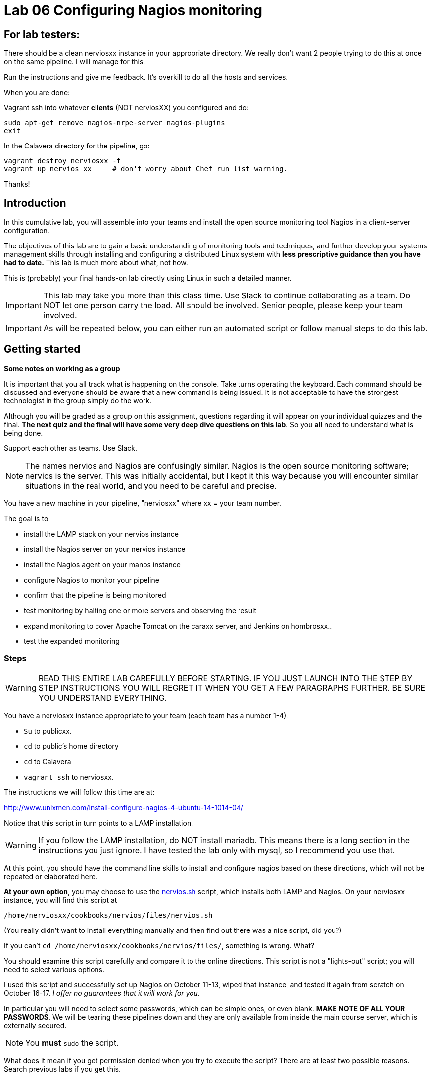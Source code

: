 = Lab 06 Configuring Nagios monitoring

== For lab testers:
There should be a clean nerviosxx instance in your appropriate directory. We really don't want 2 people trying to do this at once on the same pipeline. I will manage for this.

Run the instructions and give me feedback. It's overkill to do all the hosts and services.

When you are done:

Vagrant ssh into whatever *clients* (NOT nerviosXX) you configured and do:

 sudo apt-get remove nagios-nrpe-server nagios-plugins
 exit

In the Calavera directory for the pipeline, go:

 vagrant destroy nerviosxx -f
 vagrant up nervios xx     # don't worry about Chef run list warning.

Thanks!

== Introduction
In this cumulative lab, you will assemble into your teams and install the open source monitoring tool Nagios in a client-server configuration.

The objectives of this lab are to gain a basic understanding of monitoring tools and techniques, and further develop your systems management skills through installing and configuring a distributed Linux system with *less prescriptive guidance than you have had to date.* This lab is much more about what, not how.

This is (probably) your final hands-on lab directly using Linux in such a detailed manner.

IMPORTANT: This lab may take you more than this class time. Use Slack to continue collaborating as a team. Do NOT let one person carry the load. All should be involved. Senior people, please keep your team involved.

IMPORTANT: As will be repeated below, you can either run an automated script or follow manual steps to do this lab.

== Getting started
****
*Some notes on working as a group*

It is important that you all track what is happening on the console. Take turns operating the keyboard. Each command should be discussed and everyone should be aware that a new command is being issued. It is not acceptable to have the strongest technologist in the group simply do the work.

Although you will be graded as a group on this assignment, questions regarding it will appear on your individual quizzes and the final. *The next quiz and the final will have some very deep dive questions on this lab.* So you *all* need to understand what is being done.

Support each other as teams. Use Slack.
****

NOTE: The names nervios and Nagios are confusingly similar. Nagios is the open source monitoring software; nervios is the server. This was initially accidental, but I kept it this way because you will encounter similar situations in the real world, and you need to be careful and precise.

You have a new machine in your pipeline, "nerviosxx" where xx = your team number.

The goal is to

* install the LAMP stack on your nervios instance
* install the Nagios server on your nervios instance
* install the Nagios agent on your manos instance
* configure Nagios to monitor your pipeline
* confirm that the pipeline is being monitored
* test monitoring by halting one or more servers and observing the result
* expand monitoring to cover Apache Tomcat on the caraxx server, and Jenkins on hombrosxx..
* test the expanded monitoring

=== Steps
WARNING: READ THIS ENTIRE LAB CAREFULLY BEFORE STARTING. IF YOU JUST LAUNCH INTO THE STEP BY STEP INSTRUCTIONS YOU WILL REGRET IT WHEN YOU GET A FEW PARAGRAPHS FURTHER. BE SURE YOU UNDERSTAND EVERYTHING.

You have a nerviosxx instance appropriate to your team (each team has a number 1-4).

* `Su` to publicxx.
* `cd` to public's home directory
* `cd` to Calavera
* `vagrant ssh` to nerviosxx.

The instructions we will follow this time are at:

http://www.unixmen.com/install-configure-nagios-4-ubuntu-14-1014-04/

Notice that this script in turn points to a LAMP installation.

WARNING: If you follow the LAMP installation, do NOT install mariadb. This means there is a long section in the instructions you just ignore. I have tested the lab only with mysql, so I recommend you use that.

At this point, you should have the command line skills to install and configure nagios based on these directions, which will not be repeated or elaborated here.

*At your own option*, you may choose to use the https://github.com/dm-academy/Calavera/blob/master/cookbooks/nervios/files/nervios.sh[nervios.sh] script, which installs both LAMP and Nagios. On your nerviosxx instance, you will find this script at

 /home/nerviosxx/cookbooks/nervios/files/nervios.sh

(You really didn't want to install everything manually and then find out there was  a nice script, did you?)

If you can't `cd /home/nerviosxx/cookbooks/nervios/files/`, something is wrong. What?

You should examine this script carefully and compare it to the online directions. This script is not a "lights-out" script; you will need to select various options.

I used this script and successfully set up Nagios on October 11-13, wiped that instance, and tested it again from scratch on October 16-17. _I offer no guarantees that it will work for you._

In particular you will need to select some passwords, which can be simple ones,  or even blank. *MAKE NOTE OF ALL YOUR PASSWORDS*. We will be tearing these pipelines down and they are only available from inside the main course server, which is externally secured.

NOTE: You *must* `sudo` the script.

What does it mean if you get permission denied when you try to execute the script? There are at least two possible reasons. Search previous labs if you get this.

Whether you follow the instructions manually or run the script, here are the interactive prompts in the install process:

. mysql-server password first request (can be blank)
. mysql-server password second request (can be blank)
. mysql-server password third request (can be blank)
. Configuring phpmyadmin: Select `apache2` by hitting Space bar, then Enter.
. Configuring phpmyadmin database: Select `<Yes>` by just hitting Enter.
. Phpmyadmin admin user password: can be blank.
. phpmyadmin database password: can be blank
. `Enter new Unix password:` use 'public'
. `New password:` use 'public' (this is the password to log into the Nagios website with)

WARNING: This is a sandbox system, well contained inside a hardened environment, with highly limited external access (ssh only). This is the ONLY case in which low security passwords are acceptable. Some might say they are never acceptable, and that this lab is encouraging bad habits. But you have a great deal of complexity you are confronting already and using simple or blank passwords reduces one failure mode in this challenging lab. A truly secure environment would not use passwords at all, but ssh or other technologies instead. This is beyond our scope here.

The script shows you the minimum of what needs to be done. There are various tests and optional features it does not do.

If you used the script, the install is done when you see:

....
To activate the new configuration, you need to run:
  service apache2 restart
Enabling module cgi.
To activate the new configuration, you need to run:
  service apache2 restart
 * Restarting web server apache2                                  [ OK ]
Starting nagios: done.
....

== Configure monitoring

At this point, you have either run the script or done the installation manually. You are at the point of the instructions that say:

*Access Nagios Web Interface*

From this point, follow the instructions. Now is the time to open a second X window, if you have not already done so. Remember that you access Firefox from the main server, not from inside your VM.

You can log in and see your nagios instance by opening a new ssh session into seis660 (NOT your VM!!) and typing

    firefox -X -no-remote

When the browser window appears, type in the URL: http://10.xx.0.16/nagios

  Login: nagiosadmin
  Password: public  [20151115 - was blank?]

NOTE: Note that you need to change "xx" appropriately, as above.

You will then get to a section that says:

*Add Monitoring targets to Nagios server*

Exit nervios xx and log into caraxx.

 exit
 vagrant ssh caraxx

Continuing with the online directions, you will then make a final configuration file change by ssh'ing back into nervios (look for point in instructions that says *go back to your Nagios server*) and restart nagios.

NOTE: Technically, with this version of the lab, you do not need to install the agent on cara or any other server. I am leaving this in, however, as future versions of the lab *will* include agent-based monitoring.

****
*Host IPs*

You will need these.
....
10.xx.0.10   cerebroxx
10.xx.0.11   brazosxx
10.xx.0.12   espinaxx
10.xx.0.13   hombrosxx
10.xx.0.14   manosxx
10.xx.0.15   caraxx
10.xx.0.16   nerviosxx
....
Again, do not use a leading '0'.
****

I chose the Unixmen tutorial because it was a little more user friendly. The nagios quickstart is https://assets.nagios.com/downloads/nagioscore/docs/nagioscore/4/en/quickstart-ubuntu.html[here] and you should familiarize yourself with its documentation.

IMPORTANT: You need to substitute your target server name and IP in the configuration. *Will not work* if you use the default values suggested online.

=== Wiping and re-loading the nervios server
If your installation is fighting you, don't try to "fix" it. Servers are http://www.lauradhamilton.com/servers-pets-versus-cattle[cattle, not pets]. Go:

 vagrant destroy nerviosxx -f
 vagrant up nerviosxx

and start over from scratch. Trust me, it will be quicker.

=== Viewing Nagios

If you have followed the instructions correctly, it should start monitoring your cara instance.

From the main Nagios screen, click on the "Hosts" link to the right. You should see a screen with two hosts, like this:

image::nagios1.png[]

Take a screen shot and post to Slack.

Test that your monitoring is working correctly by exiting your VM and issuing:

 vagrant suspend caraXX

replacing the XX as appropriate for your team.

In 5 minutes, you should see an error on the web portal, like this:

image::nagios2.png[]

Take a screen shot; combine it with your previous screen shot (e.g. in Powerpoint or as a PDF) and post to https://seis660.slack.com/messages/lab-06[Slack].

Restart cara (vagrant up caraxx.) Confirm that monitoring shows it is up.

You can change the speed with which Nagios detects a down server through a parameter change. At your option, research the https://assets.nagios.com/downloads/nagioscore/docs/nagioscore/4/en/objectdefinitions.html#host[instructions] and do so.

Now, configure monitoring for the rest of your pipeline. Note that nervios already monitors itself.

When you are done, post a screenshot of your pipeline being monitored to Slack.

NOTE: Nagios takes some time to restart monitoring correctly after a restart. Detecting a down server or service also takes time. Observe the "Last Check" and "Status Information" column carefully and compare it to the current time before you conclude that something's not working. When is the check scheduled? Maybe it needs a few more minutes. If you are getting impatient, add a check_interval and reduce the retry_interval and max_check_attempts for the host or service definition. See the https://assets.nagios.com/downloads/nagioscore/docs/nagioscore/4/en/objectdefinitions.html[documentation].

== Monitor services

Pinging servers to be sure they are up is a start, but we also need to monitor what they are doing. Reviewing the Unixmen and Nagios instructions, configure service monitoring for:

* SSH on all servers
* Tomcat on manos and cara (monitor http port 8080)
* Jenkins on hombros (monitor http port 8080)
* Artifactory on espina (monitor http port 8081)

In order to monitor HTTP with a given port, add

....
define command{
        command_name    check_http_port
        command_line    /usr/local/nagios/libexec/check_http -H $ARG1$ -p $ARG2$
        }
....

to your clients.cfg file. Then, define a service (as you did with SSH) and use the following:

 check_command             check_http_port!<IP>!<Port>

For example, to monitor tomcat on cara1:

 check_command              check_http_port!10.1.0.15!8080

To monitor Artifactory on espina3:

 check_command              check_http_port!10.3.0.15!8081

Yes, these directions are somewhat incomplete. You have to combine them with previous steps.

Review the https://assets.nagios.com/downloads/nagioscore/docs/nagioscore/3/en/monitoring-publicservices.html[Nagios instructions] for further understanding. What are the exclamation points all about? Discuss.

Git on cerebro is extra credit, 10 points to the team who figures it out.

The command to stop tomcat on a server is `sudo service tomcat6 stop`.

The command to start it is `sudo service tomcat6 start`.

Stop Tomcat on cara or manos, and take a screenshot showing that the service is down but the server is up.

We are not going to monitor services on brazos. Discuss why that might be in your team. We'll talk about it towards the end of class (please remind me).

Post a screen shot to https://seis660.slack.com/messages/lab-06/[Slack] showing the services being monitored.

****
*HINT*

It is always good to dig around in the lab folder and see what else may be there to assist you. But if you didn't read the lab entirely at first per the instructions, you might have done more work than you needed.
****

== Extra credit: monitor capacity

As an extra credit project (15 points to each team member), monitor either CPU, RAM, or both using the Nagios agent. Post proof to Slack. You are on your own. I may ask each member of the team to show me how it was done, so don't just let your strongest technical person do it.

You are now complete with the first half of the course. The second half will be less technical. Congratulations. Be sure to review this lab thoroughly for the quiz, which will be difficult.
